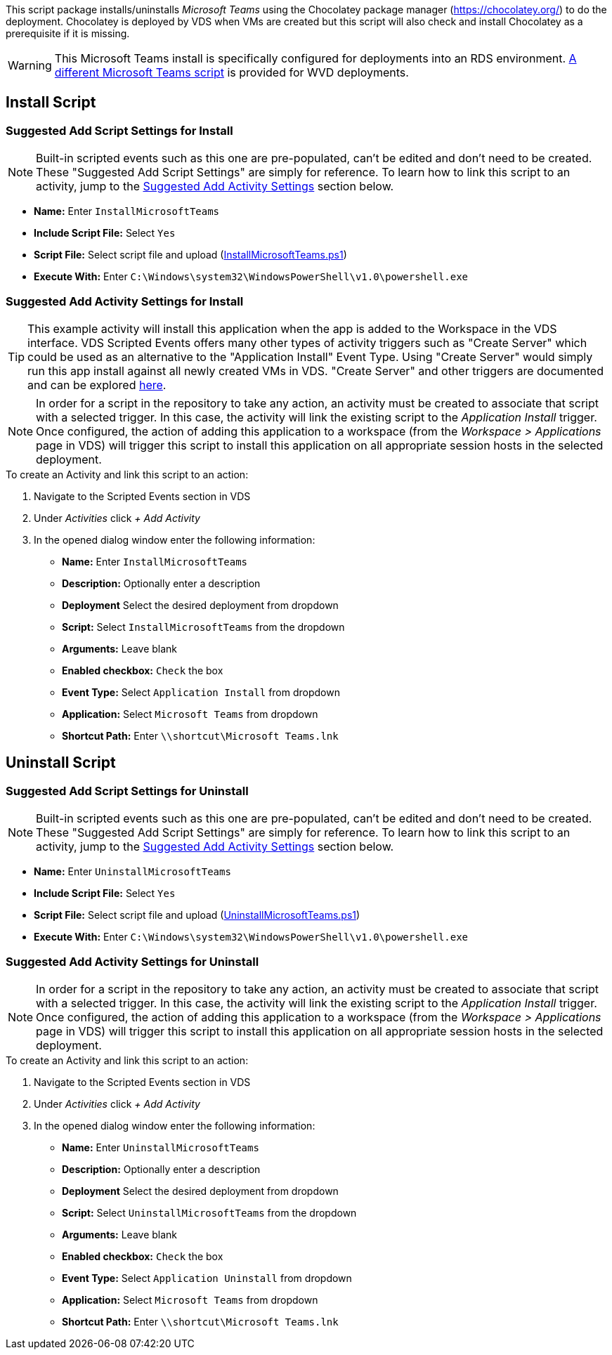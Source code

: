 ////

Comments Sections:
Used in:
sub.scriptlibrary.MicrosoftTeams.adoc

////
This script package installs/uninstalls _Microsoft Teams_ using the Chocolatey package manager (https://chocolatey.org/) to do the deployment. Chocolatey is deployed by VDS when VMs are created but this script will also check and install Chocolatey as a prerequisite if it is missing.

WARNING: This Microsoft Teams install is specifically configured for deployments into an RDS environment. link:scriptlibrary.MicrosoftTeamsWVD.html[A different Microsoft Teams script] is provided for WVD deployments. 

== Install Script

=== Suggested Add Script Settings for Install

NOTE: Built-in scripted events such as this one are pre-populated, can't be edited and don't need to be created. These "Suggested Add Script Settings" are simply for reference. To learn how to link this script to an activity, jump to the link:#anchor1[Suggested Add Activity Settings] section below.

* *Name:* Enter `InstallMicrosoftTeams`
* *Include Script File:* Select `Yes`
* *Script File:* Select script file and upload (link:https://docs.netapp.com/us-en/virtual-desktop-service/scripts/InstallMicrosoftTeams.ps1[InstallMicrosoftTeams.ps1])
* *Execute With:* Enter `C:\Windows\system32\WindowsPowerShell\v1.0\powershell.exe`

//==== Add Script Dialog Window Screenshot

//image::scriptlibrary.script.InstallMicrosoftTeams.png[width=75%]

=== [[anchor1]]Suggested Add Activity Settings for Install

TIP: This example activity will install this application when the app is added to the Workspace in the VDS interface. VDS Scripted Events offers many other types of activity triggers such as "Create Server" which could be used as an alternative to the "Application Install" Event Type. Using "Create Server" would simply run this app install against all newly created VMs in VDS. "Create Server" and other triggers are documented and can be explored link:Management.Scripted_Events.scripted_events.html[here].

NOTE: In order for a script in the repository to take any action, an activity must be created to associate that script with a selected trigger. In this case, the activity will link the existing script to the _Application Install_ trigger. Once configured, the action of adding this application to a workspace (from the _Workspace > Applications_ page in VDS) will trigger this script to install this application on all appropriate session hosts in the selected deployment.

.To create an Activity and link this script to an action:
. Navigate to the Scripted Events section in VDS
. Under _Activities_ click _+ Add Activity_
. In the opened dialog window enter the following information:
* *Name:* Enter `InstallMicrosoftTeams`
* *Description:* Optionally enter a description
* *Deployment* Select the desired deployment from dropdown
* *Script:* Select `InstallMicrosoftTeams` from the dropdown
* *Arguments:* Leave blank
* *Enabled checkbox:* `Check` the box
* *Event Type:* Select `Application Install` from dropdown
* *Application:* Select `Microsoft Teams` from dropdown
* *Shortcut Path:* Enter `\\shortcut\Microsoft Teams.lnk`

//==== Add Activity Dialog Window Screenshot
//image::scriptlibrary.activity.InstallMicrosoftTeams.png[width=75%]

== Uninstall Script

=== Suggested Add Script Settings for Uninstall

NOTE: Built-in scripted events such as this one are pre-populated, can't be edited and don't need to be created. These "Suggested Add Script Settings" are simply for reference. To learn how to link this script to an activity, jump to the link:#anchor2[Suggested Add Activity Settings] section below.

* *Name:* Enter `UninstallMicrosoftTeams`
* *Include Script File:* Select `Yes`
* *Script File:* Select script file and upload (link:https://docs.netapp.com/us-en/virtual-desktop-service/scripts/UninstallMicrosoftTeams.ps1[UninstallMicrosoftTeams.ps1])
* *Execute With:* Enter `C:\Windows\system32\WindowsPowerShell\v1.0\powershell.exe`

//==== Add Script Dialog Window Screenshot
//image::scriptlibrary.script.UninstallMicrosoftTeams.png[width=75%]

=== [[anchor2]]Suggested Add Activity Settings for Uninstall

NOTE: In order for a script in the repository to take any action, an activity must be created to associate that script with a selected trigger. In this case, the activity will link the existing script to the _Application Install_ trigger. Once configured, the action of adding this application to a workspace (from the _Workspace > Applications_ page in VDS) will trigger this script to install this application on all appropriate session hosts in the selected deployment.

.To create an Activity and link this script to an action:
. Navigate to the Scripted Events section in VDS
. Under _Activities_ click _+ Add Activity_
. In the opened dialog window enter the following information:
* *Name:* Enter `UninstallMicrosoftTeams`
* *Description:* Optionally enter a description
* *Deployment* Select the desired deployment from dropdown
* *Script:* Select `UninstallMicrosoftTeams` from the dropdown
* *Arguments:* Leave blank
* *Enabled checkbox:* `Check` the box
* *Event Type:* Select `Application Uninstall` from dropdown
* *Application:* Select `Microsoft Teams` from dropdown
* *Shortcut Path:* Enter `\\shortcut\Microsoft Teams.lnk`

//==== Add Activity Dialog Window Screenshot
//image::scriptlibrary.activity.UninstallMicrosoftTeams.png[width=75%]
